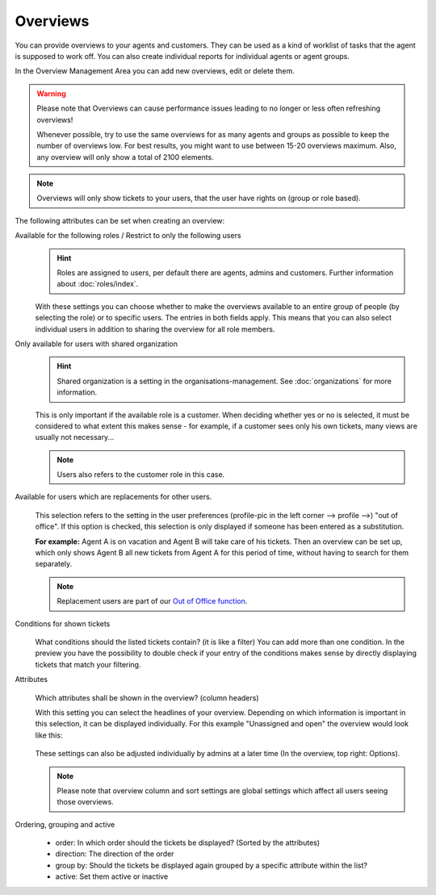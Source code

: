 Overviews
*********

You can provide overviews to your agents and customers. They can be used as a
kind of worklist of tasks that the agent is supposed to work off.
You can also create individual reports for individual agents or agent groups.

In the Overview Management Area you can add new overviews, edit or delete them.

.. warning::

   Please note that Overviews can cause performance issues leading to no longer
   or less often refreshing overviews!

   Whenever possible, try to use the same overviews for as many agents and
   groups as possible to keep the number of overviews
   low. For best results, you might want to use between 15-20 overviews maximum.
   Also, any overview will only show a total of 2100 elements.

.. note::

   Overviews will only show tickets to your users, that the user have rights on
   (group or role based).

The following attributes can be set when creating an overview:

Available for the following roles / Restrict to only the following users
   .. figure:: /images/manage/overviews/restriction-and-availability-of-overviews-for-roles-and-users.png
      :width: 80%

   .. hint::

      Roles are assigned to users, per default there are agents, admins and
      customers. Further information about :doc:`roles/index`.

   With these settings you can choose whether to make the overviews available
   to an entire group of people (by selecting the role) or to specific users.
   The entries in both fields apply. This means that you can also select
   individual users in addition to sharing the overview for all role members.

Only available for users with shared organization
   .. image:: /images/manage/overviews/restrict-overview-to-sharing-organizations.png

   .. hint::

      Shared organization is a setting in the organisations-management.
      See :doc:`organizations` for more information.

   This is only important if the available role is a customer.
   When deciding whether yes or no is selected, it must be considered to what
   extent this makes sense - for example, if a customer sees only his own
   tickets, many views are usually not necessary...

   .. note:: Users also refers to the customer role in this case.

Available for users which are replacements for other users.
   .. figure:: /images/manage/overviews/restrict-overview-to-replacement-users.png

   This selection refers to the setting in the user preferences
   (profile-pic in the left corner --> profile -->) "out of office".
   If this option is checked, this selection is only displayed if someone
   has been entered as a substitution.

   **For example:** Agent A is on vacation and Agent B will take care of his
   tickets. Then an overview can be set up, which only shows Agent B all
   new tickets from Agent A for this period of time, without having to search
   for them separately.

   .. note::

      Replacement users are part of our `Out of Office function`_.

.. _Out of Office function:
   https://user-docs.zammad.org/en/latest/extras/profile-and-settings.html

Conditions for shown tickets
   .. figure:: /images/manage/overviews/overview-conditions-for-to-be-shown-tickets.png

   What conditions should the listed tickets contain? (it is like a filter)
   You can add more than one condition. In the preview you have the possibility
   to double check if your entry of the conditions makes sense by directly
   displaying tickets that match your filtering.

Attributes
   .. figure:: /images/manage/overviews/sample-attributes-of-a-configured-overview.png

   Which attributes shall be shown in the overview? (column headers)

   With this setting you can select the headlines of your overview. Depending
   on which information is important in this selection, it can be displayed
   individually. For this example "Unassigned and open" the overview would
   look like this:

   .. figure:: /images/manage/overviews/attribute-selection-for-overviews.png

   These settings can also be adjusted individually by admins at a later time
   (In the overview, top right: Options).

   .. note::

      Please note that overview column and sort settings are global settings
      which affect all users seeing those overviews.

Ordering, grouping and active
   .. figure:: /images/manage/overviews/ordering-and-grouping-of-overviews.png

   - order: In which order should the tickets be displayed?
     (Sorted by the attributes)
   - direction: The direction of the order
   - group by: Should the tickets be displayed again grouped by a specific
     attribute within the list?
   - active: Set them active or inactive
